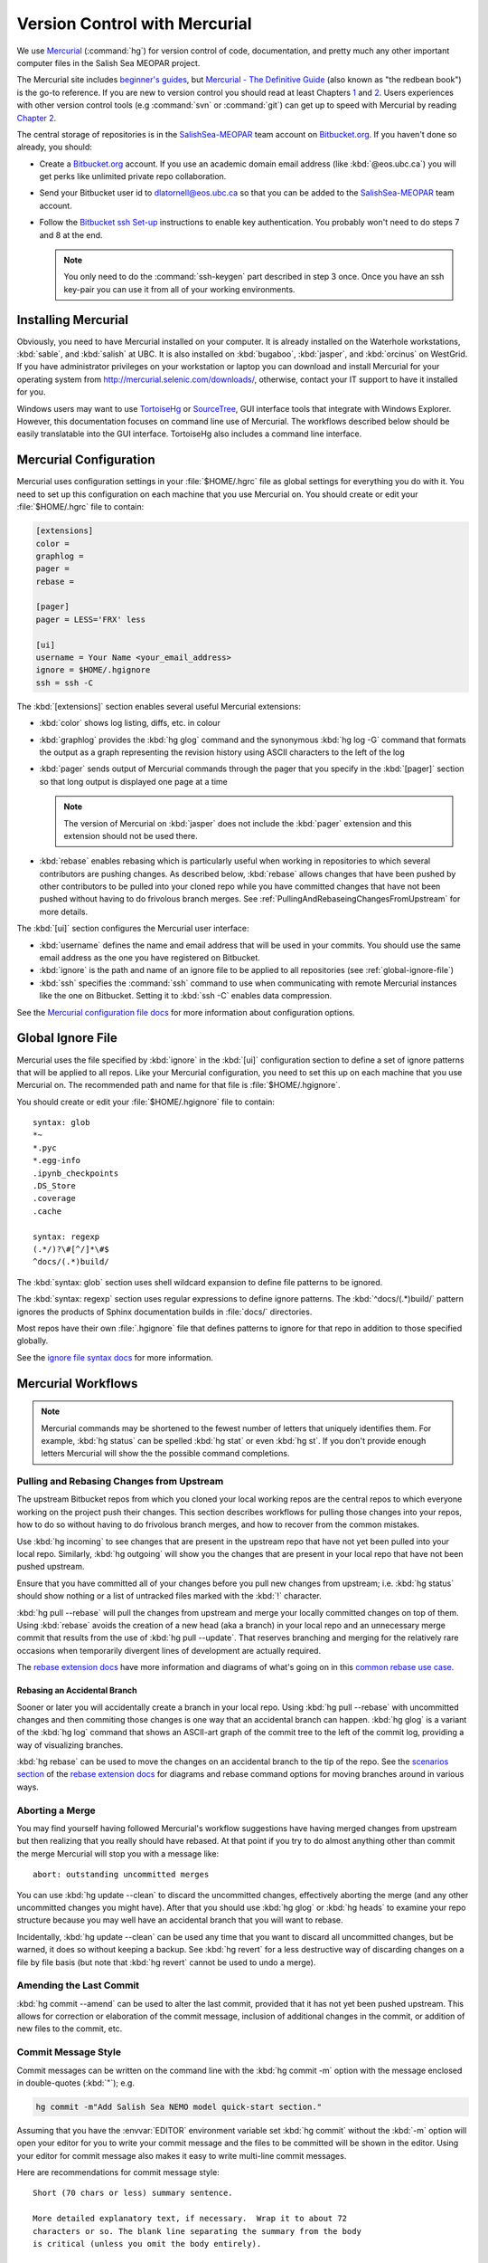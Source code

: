 .. _vc-with-hg:

******************************
Version Control with Mercurial
******************************

We use Mercurial_ (:command:`hg`) for version control of code,
documentation,
and pretty much any other important computer files in the Salish Sea MEOPAR project.

.. _Mercurial: http://mercurial.selenic.com/

The Mercurial site includes `beginner's guides`_,
but `Mercurial - The Definitive Guide`_
(also known as "the redbean book") is the go-to reference.
If you are new to version control you should read at least Chapters 1_ and 2_.
Users experiences with other version control tools
(e.g :command:`svn` or :command:`git`)
can get up to speed with Mercurial by reading `Chapter 2`_.

.. _beginner's guides: http://mercurial.selenic.com/wiki/BeginnersGuides
.. _Mercurial - The Definitive Guide: http://hgbook.red-bean.com/
.. _1: http://hgbook.red-bean.com/read/how-did-we-get-here.html
.. _2: http://hgbook.red-bean.com/read/a-tour-of-mercurial-the-basics.html
.. _Chapter 2: http://hgbook.red-bean.com/read/a-tour-of-mercurial-the-basics.html

The central storage of repositories is in the `SalishSea-MEOPAR`_ team account on `Bitbucket.org`_.
If you haven't done so already,
you should:

* Create a `Bitbucket.org`_ account.
  If you use an academic domain email address (like :kbd:`@eos.ubc.ca`) you will get perks like unlimited private repo collaboration.
* Send your Bitbucket user id to dlatornell@eos.ubc.ca so that you can be added to the `SalishSea-MEOPAR`_ team account.
* Follow the `Bitbucket ssh Set-up`_ instructions to enable key authentication.
  You probably won't need to do steps 7 and 8 at the end.

  .. note::

      You only need to do the :command:`ssh-keygen` part described in step 3 once.
      Once you have an ssh key-pair you can use it from all of your working environments.

.. _Bitbucket.org: https://bitbucket.org/
.. _SalishSea-MEOPAR: https://bitbucket.org/salishsea/
.. _Bitbucket ssh Set-up: https://confluence.atlassian.com/pages/viewpage.action?pageId=270827678


Installing Mercurial
====================

Obviously,
you need to have Mercurial installed on your computer.
It is already installed on the Waterhole workstations,
:kbd:`sable`,
and :kbd:`salish` at UBC.
It is also installed on :kbd:`bugaboo`, :kbd:`jasper`, and :kbd:`orcinus` on WestGrid.
If you have administrator privileges on your workstation or laptop you can download and install Mercurial for your operating system from http://mercurial.selenic.com/downloads/,
otherwise,
contact your IT support to have it installed for you.

Windows users may want to use TortoiseHg_ or SourceTree_,
GUI interface tools that integrate with Windows Explorer.
However,
this documentation focuses on command line use of Mercurial.
The workflows described below should be easily translatable into the GUI interface.
TortoiseHg also includes a command line interface.

.. _TortoiseHg: http://tortoisehg.org/
.. _SourceTree: http://www.sourcetreeapp.com/


.. _MercurialConfiguration:

Mercurial Configuration
=======================

Mercurial uses configuration settings in your :file:`$HOME/.hgrc` file as global settings for everything you do with it.
You need to set up this configuration on each machine that you use Mercurial on.
You should create or edit your :file:`$HOME/.hgrc` file to contain:

.. code-block:: ini

    [extensions]
    color =
    graphlog =
    pager =
    rebase =

    [pager]
    pager = LESS='FRX' less

    [ui]
    username = Your Name <your_email_address>
    ignore = $HOME/.hgignore
    ssh = ssh -C

The :kbd:`[extensions]` section enables several useful Mercurial extensions:

* :kbd:`color` shows log listing,
  diffs,
  etc. in colour

* :kbd:`graphlog` provides the :kbd:`hg glog` command and the synonymous :kbd:`hg log -G` command that formats the output as a graph representing the revision history using ASCII characters to the left of the log

* :kbd:`pager` sends output of Mercurial commands through the pager that you specify in the :kbd:`[pager]` section so that long output is displayed one page at a time

  .. note::

      The version of Mercurial on :kbd:`jasper` does not include the :kbd:`pager` extension and this extension should not be used there.

* :kbd:`rebase` enables rebasing which is particularly useful when working in repositories to which several contributors are pushing changes.
  As described below,
  :kbd:`rebase` allows changes that have been pushed by other contributors to be pulled into your cloned repo while you have committed changes that have not been pushed without having to do frivolous branch merges.
  See :ref:`PullingAndRebaseingChangesFromUpstream` for more details.

The :kbd:`[ui]` section configures the Mercurial user interface:

* :kbd:`username` defines the name and email address that will be used in your commits.
  You should use the same email address as the one you have registered on Bitbucket.

* :kbd:`ignore` is the path and name of an ignore file to be applied to all repositories
  (see :ref:`global-ignore-file`)

* :kbd:`ssh` specifies the :command:`ssh` command to use when communicating with remote Mercurial instances like the one on Bitbucket.
  Setting it to :kbd:`ssh -C` enables data compression.

See the `Mercurial configuration file docs`_ for more information about configuration options.

.. _Mercurial configuration file docs: http://www.selenic.com/mercurial/hgrc.5.html


.. _global-ignore-file:

Global Ignore File
==================

Mercurial uses the file specified by :kbd:`ignore` in the :kbd:`[ui]` configuration section to define a set of ignore patterns that will be applied to all repos.
Like your Mercurial configuration,
you need to set this up on each machine that you use Mercurial on.
The recommended path and name for that file is :file:`$HOME/.hgignore`.

You should create or edit your :file:`$HOME/.hgignore` file to contain::

  syntax: glob
  *~
  *.pyc
  *.egg-info
  .ipynb_checkpoints
  .DS_Store
  .coverage
  .cache

  syntax: regexp
  (.*/)?\#[^/]*\#$
  ^docs/(.*)build/

The :kbd:`syntax: glob` section uses shell wildcard expansion to define file patterns to be ignored.

The :kbd:`syntax: regexp` section uses regular expressions to define ignore patterns.
The :kbd:`^docs/(.*)build/` pattern ignores the products of Sphinx documentation builds in :file:`docs/` directories.

Most repos have their own :file:`.hgignore` file that defines patterns to ignore for that repo in addition to those specified globally.

See the `ignore file syntax docs`_ for more information.

.. _ignore file syntax docs: http://www.selenic.com/mercurial/hgignore.5.html


Mercurial Workflows
===================

.. note::

    Mercurial commands may be shortened to the fewest number of letters that uniquely identifies them.
    For example,
    :kbd:`hg status` can be spelled :kbd:`hg stat` or even :kbd:`hg st`.
    If you don't provide enough letters Mercurial will show the the possible command completions.


.. _PullingAndRebaseingChangesFromUpstream:

Pulling and Rebasing Changes from Upstream
------------------------------------------

The upstream Bitbucket repos from which you cloned your local working repos are the central repos to which everyone working on the project push their changes.
This section describes workflows for pulling those changes into your repos,
how to do so without having to do frivolous branch merges,
and how to recover from the common mistakes.

Use :kbd:`hg incoming` to see changes that are present in the upstream repo that have not yet been pulled into your local repo.
Similarly,
:kbd:`hg outgoing` will show you the changes that are present in your local repo that have not been pushed upstream.

Ensure that you have committed all of your changes before you pull new changes from upstream;
i.e.
:kbd:`hg status` should show nothing or a list of untracked files marked with the :kbd:`!` character.

:kbd:`hg pull --rebase` will pull the changes from upstream and merge your locally committed changes on top of them.
Using :kbd:`rebase` avoids the creation of a new head
(aka a branch)
in your local repo and an unnecessary merge commit that results from the use of :kbd:`hg pull --update`.
That reserves branching and merging for the relatively rare occasions when temporarily divergent lines of development are actually required.

The `rebase extension docs`_ have more information and diagrams of what's going on in this `common rebase use case`_.

.. _rebase extension docs: http://mercurial.selenic.com/wiki/RebaseExtension
.. _common rebase use case: http://mercurial.selenic.com/wiki/RebaseExtension#A_common_case


Rebasing an Accidental Branch
~~~~~~~~~~~~~~~~~~~~~~~~~~~~~~

Sooner or later you will accidentally create a branch in your local repo.
Using :kbd:`hg pull --rebase` with uncommitted changes and then commiting those changes is one way that an accidental branch can happen.
:kbd:`hg glog` is a variant of the :kbd:`hg log` command that shows an ASCII-art graph of the commit tree to the left of the commit log,
providing a way of visualizing branches.

:kbd:`hg rebase` can be used to move the changes on an accidental branch to the tip of the repo.
See the `scenarios section`_ of the `rebase extension docs`_ for diagrams and rebase command options for moving branches around in various ways.

.. _scenarios section: http://mercurial.selenic.com/wiki/RebaseExtension#Scenarios


Aborting a Merge
----------------

You may find yourself having followed Mercurial's workflow suggestions have having merged changes from upstream but then realizing that you really should have rebased.
At that point if you try to do almost anything other than commit the merge Mercurial will stop you with a message like::

  abort: outstanding uncommitted merges

You can use :kbd:`hg update --clean` to discard the uncommitted changes,
effectively aborting the merge
(and any other uncommitted changes you might have).
After that you should use :kbd:`hg glog` or :kbd:`hg heads` to examine your repo structure because you may well have an accidental branch that you will want to rebase.

Incidentally,
:kbd:`hg update --clean` can be used any time that you want to discard all uncommitted changes,
but be warned,
it does so without keeping a backup.
See :kbd:`hg revert` for a less destructive way of discarding changes on a file by file basis
(but note that :kbd:`hg revert` cannot be used to undo a merge).


Amending the Last Commit
------------------------

:kbd:`hg commit --amend` can be used to alter the last commit,
provided that it has not yet been pushed upstream.
This allows for correction or elaboration of the commit message,
inclusion of additional changes in the commit,
or addition of new files to the commit,
etc.


Commit Message Style
--------------------

Commit messages can be written on the command line with the :kbd:`hg commit -m` option with the message enclosed in double-quotes
(:kbd:`"`);
e.g.

.. code-block:: bash

    hg commit -m"Add Salish Sea NEMO model quick-start section."

Assuming that you have the :envvar:`EDITOR` environment variable set :kbd:`hg commit` without the :kbd:`-m` option will open your editor for you to write your commit message and the files to be committed will be shown in the editor.
Using your editor for commit message also makes it easy to write multi-line commit messages.

Here are recommendations for commit message style::

  Short (70 chars or less) summary sentence.

  More detailed explanatory text, if necessary.  Wrap it to about 72
  characters or so. The blank line separating the summary from the body
  is critical (unless you omit the body entirely).

  Write your commit message in the imperative: "Fix bug" and not "Fixed bug"
  or "Fixes bug."

  Further paragraphs come after blank lines.

  - Bullet points are okay, too

  - Typically a hyphen or asterisk is used for the bullet, followed by a
    single space, with blank lines in between

  - Use a hanging indent
